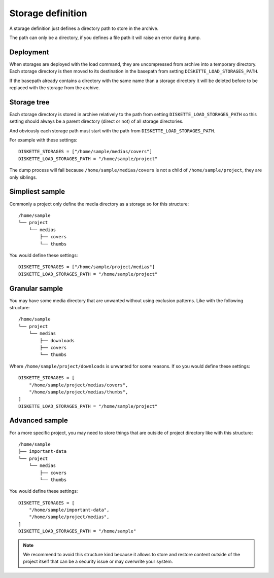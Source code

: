 .. _storagedef_intro:

==================
Storage definition
==================

A storage definition just defines a directory path to store in the archive.

The path can only be a directory, if you defines a file path it will raise an error
during dump.

Deployment
**********

When storages are deployed with the load command, they are uncompressed from archive
into a temporary directory. Each storage directory is then moved to its destination in
the basepath from setting ``DISKETTE_LOAD_STORAGES_PATH``.

If the basepath already contains a directory with the same name than a storage directory
it will be deleted before to be replaced with the storage from the archive.

Storage tree
************

Each storage directory is stored in archive relatively to the path from setting
``DISKETTE_LOAD_STORAGES_PATH`` so this setting should always be a parent directory
(direct or not) of all storage directories.

And obviously each storage path must start with the path from
``DISKETTE_LOAD_STORAGES_PATH``.

For example with these settings: ::

    DISKETTE_STORAGES = ["/home/sample/medias/covers"]
    DISKETTE_LOAD_STORAGES_PATH = "/home/sample/project"

The dump process will fail because ``/home/sample/medias/covers`` is not a child of
``/home/sample/project``, they are only siblings.


Simpliest sample
****************

Commonly a project only define the media directory as a storage so for this
structure: ::

    /home/sample
    └── project
        └── medias
            ├── covers
            └── thumbs

You would define these settings: ::

    DISKETTE_STORAGES = ["/home/sample/project/medias"]
    DISKETTE_LOAD_STORAGES_PATH = "/home/sample/project"


Granular sample
***************

You may have some media directory that are unwanted without using exclusion patterns.
Like with the following structure: ::

    /home/sample
    └── project
        └── medias
            ├── downloads
            ├── covers
            └── thumbs

Where ``/home/sample/project/downloads`` is unwanted for some reasons. If so you would
define these settings: ::

    DISKETTE_STORAGES = [
        "/home/sample/project/medias/covers",
        "/home/sample/project/medias/thumbs",
    ]
    DISKETTE_LOAD_STORAGES_PATH = "/home/sample/project"


Advanced sample
***************

For a more specific project, you may need to store things that are outside of
project directory like with this structure: ::

    /home/sample
    ├── important-data
    └── project
        └── medias
            ├── covers
            └── thumbs

You would define these settings: ::

    DISKETTE_STORAGES = [
        "/home/sample/important-data",
        "/home/sample/project/medias",
    ]
    DISKETTE_LOAD_STORAGES_PATH = "/home/sample"

.. Note::
    We recommend to avoid this structure kind because it allows to store and restore
    content outside of the project itself that can be a security issue or may overwrite
    your system.
